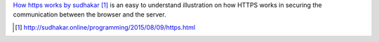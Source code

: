.. title: Illustration on how HTTPS works.
.. slug: illustration-on-how-https-works
.. date: 2017-06-27 07:16:03 UTC-07:00
.. tags: visual, tutorial
.. category:
.. link:
.. description:
.. type: text


`How https works by sudhakar`_ is an easy to understand illustration on how
HTTPS works in securing the communication between the browser and the server.

.. target-notes::

.. _How https works by sudhakar: http://sudhakar.online/programming/2015/08/09/https.html
